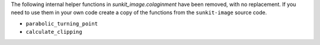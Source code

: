 The following internal helper functions in `sunkit_image.colaginment` have been removed, with no replacement.
If you need to use them in your own code create a copy of the functions from the ``sunkit-image`` source code.

- ``parabolic_turning_point``
- ``calculate_clipping``
